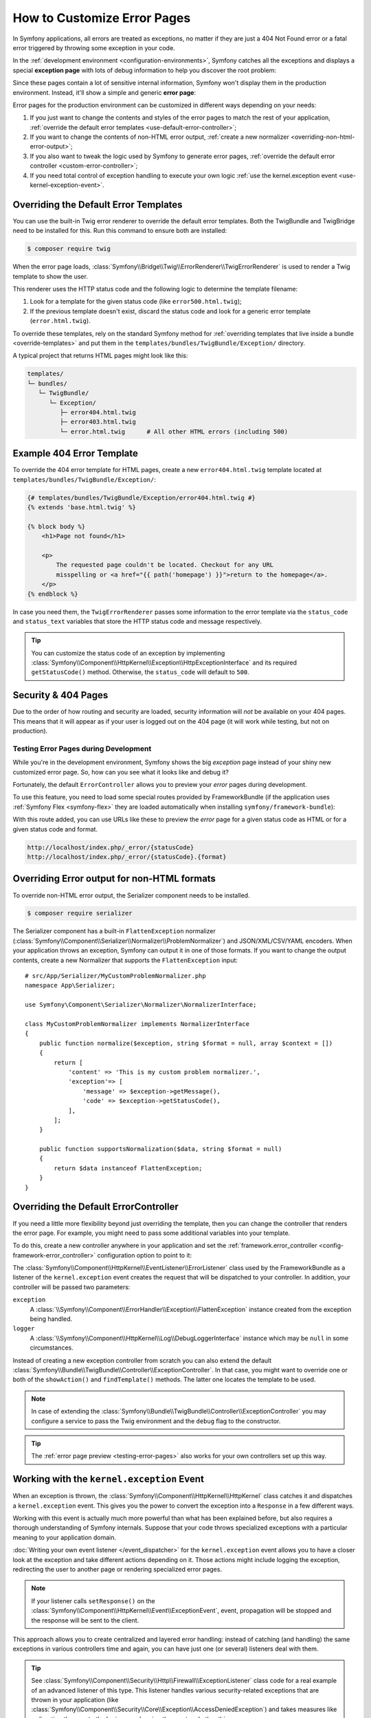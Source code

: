 .. index::
   single: Controller; Customize error pages
   single: Error pages

How to Customize Error Pages
============================

In Symfony applications, all errors are treated as exceptions, no matter if they
are just a 404 Not Found error or a fatal error triggered by throwing some
exception in your code.

In the :ref:`development environment <configuration-environments>`,
Symfony catches all the exceptions and displays a special **exception page**
with lots of debug information to help you discover the root problem:

.. image:: /_images/controller/error_pages/exceptions-in-dev-environment.png
   :alt: A typical exception page in the development environment
   :align: center
   :class: with-browser

Since these pages contain a lot of sensitive internal information, Symfony won't
display them in the production environment. Instead, it'll show a simple and
generic **error page**:

.. image:: /_images/controller/error_pages/errors-in-prod-environment.png
   :alt: A typical error page in the production environment
   :align: center
   :class: with-browser

Error pages for the production environment can be customized in different ways
depending on your needs:

#. If you just want to change the contents and styles of the error pages to match
   the rest of your application, :ref:`override the default error templates <use-default-error-controller>`;

#. If you want to change the contents of non-HTML error output,
   :ref:`create a new normalizer <overriding-non-html-error-output>`;

#. If you also want to tweak the logic used by Symfony to generate error pages,
   :ref:`override the default error controller <custom-error-controller>`;

#. If you need total control of exception handling to execute your own logic
   :ref:`use the kernel.exception event <use-kernel-exception-event>`.

.. _use-default-error-controller:
.. _using-the-default-errorcontroller:

Overriding the Default Error Templates
--------------------------------------

You can use the built-in Twig error renderer to override the default error
templates. Both the TwigBundle and TwigBridge need to be installed for this. Run
this command to ensure both are installed:

.. code-block:: terminal

    $ composer require twig

When the error page loads, :class:`Symfony\\Bridge\\Twig\\ErrorRenderer\\TwigErrorRenderer`
is used to render a Twig template to show the user.

.. _controller-error-pages-by-status-code:

This renderer uses the HTTP status code and the following
logic to determine the template filename:

#. Look for a template for the given status code (like ``error500.html.twig``);

#. If the previous template doesn't exist, discard the status code and look for
   a generic error template (``error.html.twig``).

.. _overriding-or-adding-templates:

To override these templates, rely on the standard Symfony method for
:ref:`overriding templates that live inside a bundle <override-templates>` and
put them in the ``templates/bundles/TwigBundle/Exception/`` directory.

A typical project that returns HTML pages might look like this:

.. code-block:: text

    templates/
    └─ bundles/
       └─ TwigBundle/
          └─ Exception/
             ├─ error404.html.twig
             ├─ error403.html.twig
             └─ error.html.twig      # All other HTML errors (including 500)

Example 404 Error Template
--------------------------

To override the 404 error template for HTML pages, create a new
``error404.html.twig`` template located at ``templates/bundles/TwigBundle/Exception/``:

.. code-block:: html+twig

    {# templates/bundles/TwigBundle/Exception/error404.html.twig #}
    {% extends 'base.html.twig' %}

    {% block body %}
        <h1>Page not found</h1>

        <p>
            The requested page couldn't be located. Checkout for any URL
            misspelling or <a href="{{ path('homepage') }}">return to the homepage</a>.
        </p>
    {% endblock %}

In case you need them, the ``TwigErrorRenderer`` passes some information to
the error template via the ``status_code`` and ``status_text`` variables that
store the HTTP status code and message respectively.

.. tip::

    You can customize the status code of an exception by implementing
    :class:`Symfony\\Component\\HttpKernel\\Exception\\HttpExceptionInterface`
    and its required ``getStatusCode()`` method. Otherwise, the ``status_code``
    will default to ``500``.

Security & 404 Pages
--------------------

Due to the order of how routing and security are loaded, security information will
*not* be available on your 404 pages. This means that it will appear as if your
user is logged out on the 404 page (it will work while testing, but not on production).

.. _testing-error-pages:

Testing Error Pages during Development
~~~~~~~~~~~~~~~~~~~~~~~~~~~~~~~~~~~~~~

While you're in the development environment, Symfony shows the big *exception*
page instead of your shiny new customized error page. So, how can you see
what it looks like and debug it?

Fortunately, the default ``ErrorController`` allows you to preview your
*error* pages during development.

To use this feature, you need to load some special routes provided by FrameworkBundle
(if the application uses :ref:`Symfony Flex <symfony-flex>` they are loaded
automatically when installing ``symfony/framework-bundle``):

.. configuration-block::

    .. code-block:: yaml

        # config/routes/dev/framework.yaml
        _errors:
            resource: '@FrameworkBundle/Resources/config/routing/errors.xml'
            prefix:   /_error

    .. code-block:: xml

        <!-- config/routes/dev/framework.xml -->
        <?xml version="1.0" encoding="UTF-8" ?>
        <routes xmlns="http://symfony.com/schema/routing"
            xmlns:xsi="http://www.w3.org/2001/XMLSchema-instance"
            xsi:schemaLocation="http://symfony.com/schema/routing
                https://symfony.com/schema/routing/routing-1.0.xsd">

            <import resource="@FrameworkBundle/Resources/config/routing/errors.xml" prefix="/_error"/>
        </routes>

    .. code-block:: php

        // config/routes/dev/framework.php
        use Symfony\Component\Routing\Loader\Configurator\RoutingConfigurator;

        return function (RoutingConfigurator $routes) {
            $routes->import('@FrameworkBundle/Resources/config/routing/errors.xml')
                ->prefix('/_error')
            ;
        };

With this route added, you can use URLs like these to preview the *error* page
for a given status code as HTML or for a given status code and format.

.. code-block:: text

     http://localhost/index.php/_error/{statusCode}
     http://localhost/index.php/_error/{statusCode}.{format}

.. _overriding-non-html-error-output:

Overriding Error output for non-HTML formats
--------------------------------------------

To override non-HTML error output, the Serializer component needs to be installed.

.. code-block:: terminal

    $ composer require serializer

The Serializer component has a built-in ``FlattenException`` normalizer
(:class:`Symfony\\Component\\Serializer\\Normalizer\\ProblemNormalizer`) and JSON/XML/CSV/YAML encoders. When your application
throws an exception, Symfony can output it in one of those formats. If you want
to change the output contents, create a new Normalizer that supports the
``FlattenException`` input::

    # src/App/Serializer/MyCustomProblemNormalizer.php
    namespace App\Serializer;

    use Symfony\Component\Serializer\Normalizer\NormalizerInterface;

    class MyCustomProblemNormalizer implements NormalizerInterface
    {
        public function normalize($exception, string $format = null, array $context = [])
        {
            return [
                'content' => 'This is my custom problem normalizer.',
                'exception'=> [
                    'message' => $exception->getMessage(),
                    'code' => $exception->getStatusCode(),
                ],
            ];
        }

        public function supportsNormalization($data, string $format = null)
        {
            return $data instanceof FlattenException;
        }
    }

.. _custom-error-controller:
.. _replacing-the-default-errorcontroller:

Overriding the Default ErrorController
--------------------------------------

If you need a little more flexibility beyond just overriding the template,
then you can change the controller that renders the error page. For example,
you might need to pass some additional variables into your template.

To do this, create a new controller anywhere in your application and set
the :ref:`framework.error_controller <config-framework-error_controller>`
configuration option to point to it:

.. configuration-block::

    .. code-block:: yaml

        # config/packages/framework.yaml
        framework:
            error_controller: App\Controller\ErrorController::showAction

    .. code-block:: xml

        <!-- config/packages/framework.xml -->
        <?xml version="1.0" encoding="UTF-8" ?>
        <container xmlns="http://symfony.com/schema/dic/services"
            xmlns:xsi="http://www.w3.org/2001/XMLSchema-instance"
            xsi:schemaLocation="http://symfony.com/schema/dic/services
                https://symfony.com/schema/dic/services/services-1.0.xsd">

            <framework:config>
                <framework:error-controller>App\Controller\ErrorController::showAction</framework:error-controller>
            </framework:config>

        </container>

    .. code-block:: php

        // config/packages/framework.php
        $container->loadFromExtension('framework', [
            'error_controller' => 'App\Controller\ErrorController::showAction',
            // ...
        ]);

The :class:`Symfony\\Component\\HttpKernel\\EventListener\\ErrorListener`
class used by the FrameworkBundle as a listener of the ``kernel.exception`` event creates
the request that will be dispatched to your controller. In addition, your controller
will be passed two parameters:

``exception``
    A :class:`\\Symfony\\Component\\ErrorHandler\\Exception\\FlattenException`
    instance created from the exception being handled.

``logger``
    A :class:`\\Symfony\\Component\\HttpKernel\\Log\\DebugLoggerInterface`
    instance which may be ``null`` in some circumstances.

Instead of creating a new exception controller from scratch you can also extend
the default :class:`Symfony\\Bundle\\TwigBundle\\Controller\\ExceptionController`.
In that case, you might want to override one or both of the ``showAction()`` and
``findTemplate()`` methods. The latter one locates the template to be used.

.. note::

    In case of extending the
    :class:`Symfony\\Bundle\\TwigBundle\\Controller\\ExceptionController` you
    may configure a service to pass the Twig environment and the ``debug`` flag
    to the constructor.

    .. configuration-block::

        .. code-block:: yaml

            # config/services.yaml
            services:
                _defaults:
                    # ... be sure autowiring is enabled
                    autowire: true
                # ...

                App\Controller\CustomExceptionController:
                    public: true
                    arguments:
                        $debug: '%kernel.debug%'

        .. code-block:: xml

            <!-- config/services.xml -->
            <?xml version="1.0" encoding="UTF-8" ?>
            <container xmlns="http://symfony.com/schema/dic/services"
                xmlns:xsi="http://www.w3.org/2001/XMLSchema-instance"
                xsi:schemaLocation="http://symfony.com/schema/dic/services
                    https://symfony.com/schema/dic/services/services-1.0.xsd">

                <services>
                    <!-- ... be sure autowiring is enabled -->
                    <defaults autowire="true"/>
                    <!-- ... -->

                    <service id="App\Controller\CustomExceptionController" public="true">
                        <argument key="$debug">%kernel.debug%</argument>
                    </service>
                </services>

            </container>

        .. code-block:: php

            // config/services.php
            use App\Controller\CustomExceptionController;

            $container->autowire(CustomExceptionController::class)
                ->setArgument('$debug', '%kernel.debug%');

.. tip::

    The :ref:`error page preview <testing-error-pages>` also works for
    your own controllers set up this way.

.. _use-kernel-exception-event:

Working with the ``kernel.exception`` Event
-------------------------------------------

When an exception is thrown, the :class:`Symfony\\Component\\HttpKernel\\HttpKernel`
class catches it and dispatches a ``kernel.exception`` event. This gives you the
power to convert the exception into a ``Response`` in a few different ways.

Working with this event is actually much more powerful than what has been explained
before, but also requires a thorough understanding of Symfony internals. Suppose
that your code throws specialized exceptions with a particular meaning to your
application domain.

:doc:`Writing your own event listener </event_dispatcher>`
for the ``kernel.exception`` event allows you to have a closer look at the exception
and take different actions depending on it. Those actions might include logging
the exception, redirecting the user to another page or rendering specialized
error pages.

.. note::

    If your listener calls ``setResponse()`` on the
    :class:`Symfony\\Component\\HttpKernel\\Event\\ExceptionEvent`,
    event, propagation will be stopped and the response will be sent to
    the client.

This approach allows you to create centralized and layered error handling:
instead of catching (and handling) the same exceptions in various controllers
time and again, you can have just one (or several) listeners deal with them.

.. tip::

    See :class:`Symfony\\Component\\Security\\Http\\Firewall\\ExceptionListener`
    class code for a real example of an advanced listener of this type. This
    listener handles various security-related exceptions that are thrown in
    your application (like :class:`Symfony\\Component\\Security\\Core\\Exception\\AccessDeniedException`)
    and takes measures like redirecting the user to the login page, logging them
    out and other things.

